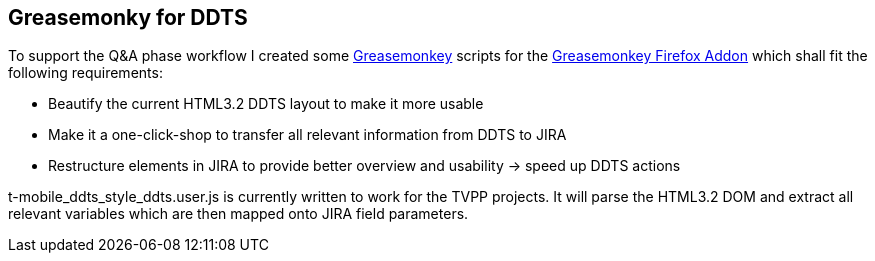 == Greasemonky for DDTS
To support the Q&A phase workflow I created some http://www.greasespot.net/[Greasemonkey] scripts for the https://addons.mozilla.org/en-US/firefox/addon/greasemonkey/[Greasemonkey Firefox Addon] which shall fit the following requirements:

* Beautify the current HTML3.2 DDTS layout to make it more usable
* Make it a one-click-shop to transfer all relevant information from DDTS to JIRA
* Restructure elements in JIRA to provide better overview and usability -> speed up DDTS actions

+t-mobile_ddts_style_ddts.user.js+ is currently written to work for the TVPP projects. It will parse the HTML3.2 DOM and extract all relevant variables which are then mapped onto JIRA field parameters.


